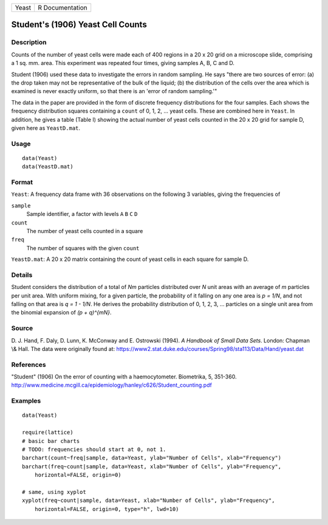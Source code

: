 ===== ===============
Yeast R Documentation
===== ===============

Student's (1906) Yeast Cell Counts
----------------------------------

Description
~~~~~~~~~~~

Counts of the number of yeast cells were made each of 400 regions in a
20 x 20 grid on a microscope slide, comprising a 1 sq. mm. area. This
experiment was repeated four times, giving samples A, B, C and D.

Student (1906) used these data to investigate the errors in random
sampling. He says "there are two sources of error: (a) the drop taken
may not be representative of the bulk of the liquid; (b) the
distribution of the cells over the area which is examined is never
exactly uniform, so that there is an 'error of random sampling.'"

The data in the paper are provided in the form of discrete frequency
distributions for the four samples. Each shows the frequency
distribution squares containing a ``count`` of 0, 1, 2, ... yeast cells.
These are combined here in ``Yeast``. In addition, he gives a table
(Table I) showing the actual number of yeast cells counted in the 20 x
20 grid for sample D, given here as ``YeastD.mat``.

Usage
~~~~~

::

       data(Yeast)
       data(YeastD.mat)
       

Format
~~~~~~

``Yeast``: A frequency data frame with 36 observations on the following
3 variables, giving the frequencies of

``sample``
   Sample identifier, a factor with levels ``A`` ``B`` ``C`` ``D``

``count``
   The number of yeast cells counted in a square

``freq``
   The number of squares with the given ``count``

``YeastD.mat``: A 20 x 20 matrix containing the count of yeast cells in
each square for sample D.

Details
~~~~~~~

Student considers the distribution of a total of *Nm* particles
distributed over *N* unit areas with an average of *m* particles per
unit area. With uniform mixing, for a given particle, the probability of
it falling on any one area is *p = 1/N*, and not falling on that area is
*q = 1 - 1/N*. He derives the probability distribution of 0, 1, 2, 3,
... particles on a single unit area from the binomial expansion of *(p +
q)^{mN}*.

Source
~~~~~~

D. J. Hand, F. Daly, D. Lunn, K. McConway and E. Ostrowski (1994). *A
Handbook of Small Data Sets*. London: Chapman \\& Hall. The data were
originally found at:
https://www2.stat.duke.edu/courses/Spring98/sta113/Data/Hand/yeast.dat

References
~~~~~~~~~~

"Student" (1906) On the error of counting with a haemocytometer.
Biometrika, 5, 351-360.
http://www.medicine.mcgill.ca/epidemiology/hanley/c626/Student_counting.pdf

Examples
~~~~~~~~

::

   data(Yeast)

   require(lattice)
   # basic bar charts 
   # TODO: frequencies should start at 0, not 1.
   barchart(count~freq|sample, data=Yeast, ylab="Number of Cells", xlab="Frequency")
   barchart(freq~count|sample, data=Yeast, xlab="Number of Cells", ylab="Frequency",
       horizontal=FALSE, origin=0)

   # same, using xyplot
   xyplot(freq~count|sample, data=Yeast, xlab="Number of Cells", ylab="Frequency",
       horizontal=FALSE, origin=0, type="h", lwd=10)
